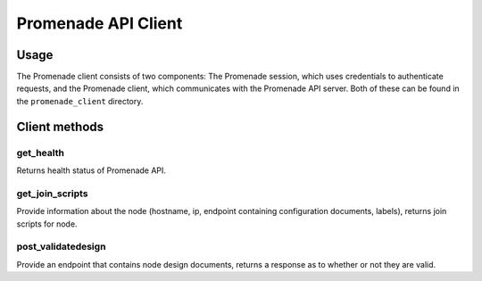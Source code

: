 ====================
Promenade API Client
====================


Usage
=====

The Promenade client consists of two components: The Promenade session, which
uses credentials to authenticate requests, and the Promenade client, which
communicates with the Promenade API server. Both of these can be found in the
``promenade_client`` directory.


Client methods
==============

get_health
----------

Returns health status of Promenade API.

get_join_scripts
----------------

Provide information about the node (hostname, ip, endpoint containing
configuration documents, labels), returns join scripts for node.

post_validatedesign
-------------------

Provide an endpoint that contains node design documents, returns a response
as to whether or not they are valid.
